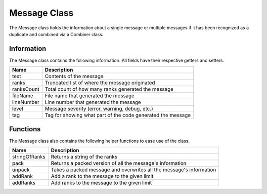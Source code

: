 .. _message_class_label:

Message Class
=============

The Message class holds the information about a single message or multiple messages
if it has been recognized as a duplicate and combined via a Combiner class.

Information
###########

The Message class contains the following information. All fields have their respective 
getters and setters.

=========== ===================
Name        Description
=========== ===================
text        Contents of the message
ranks       Truncated list of where the message originated
ranksCount  Total count of how many ranks generated the message
fileName    File name that generated the message
lineNumber  Line number that generated the message
level       Message severity (error, warning, debug, etc.)
tag         Tag for showing what part of the code generated the message
=========== ===================

Functions
#########

The Message class also contains the following helper functions to ease use of the class.

============== ===================
Name           Description
============== ===================
stringOfRanks  Returns a string of the ranks
pack           Returns a packed version of all the message's information
unpack         Takes a packed message and overwrites all the message's information
addRank        Add a rank to the message to the given limit
addRanks       Add ranks to the message to the given limit
============== ===================

